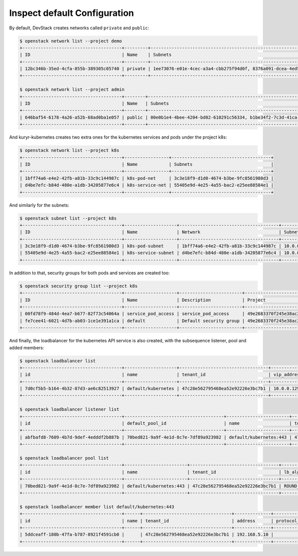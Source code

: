 =============================
Inspect default Configuration
=============================

By default, DevStack creates networks called ``private`` and ``public``:

.. code-block:: console

   $ openstack network list --project demo
   +--------------------------------------+---------+----------------------------------------------------------------------------+
   | ID                                   | Name    | Subnets                                                                    |
   +--------------------------------------+---------+----------------------------------------------------------------------------+
   | 12bc346b-35ed-4cfa-855b-389305c05740 | private | 1ee73076-e01e-4cec-a3a4-cbb275f94d0f, 8376a091-dcea-4ed5-b738-c16446e861da |
   +--------------------------------------+---------+----------------------------------------------------------------------------+

   $ openstack network list --project admin
   +--------------------------------------+--------+----------------------------------------------------------------------------+
   | ID                                   | Name   | Subnets                                                                    |
   +--------------------------------------+--------+----------------------------------------------------------------------------+
   | 646baf54-6178-4a26-a52b-68ad0ba1e057 | public | 00e0b1e4-4bee-4204-bd02-610291c56334, b1be34f2-7c3d-41ca-b2f5-6dcbd3c1715b |
   +--------------------------------------+--------+----------------------------------------------------------------------------+

And kuryr-kubernetes creates two extra ones for the kubernetes services and
pods under the project k8s:

.. code-block:: console

    $ openstack network list --project k8s
    +--------------------------------------+-----------------+--------------------------------------+
    | ID                                   | Name            | Subnets                              |
    +--------------------------------------+-----------------+--------------------------------------+
    | 1bff74a6-e4e2-42fb-a81b-33c9c144987c | k8s-pod-net     | 3c3e18f9-d1d0-4674-b3be-9fc8561980d3 |
    | d4be7efc-b84d-480e-a1db-34205877e6c4 | k8s-service-net | 55405e9d-4e25-4a55-bac2-e25ee88584e1 |
    +--------------------------------------+-----------------+--------------------------------------+

And similarly for the subnets:

.. code-block:: console

   $ openstack subnet list --project k8s
   +--------------------------------------+--------------------+--------------------------------------+---------------+
   | ID                                   | Name               | Network                              | Subnet        |
   +--------------------------------------+--------------------+--------------------------------------+---------------+
   | 3c3e18f9-d1d0-4674-b3be-9fc8561980d3 | k8s-pod-subnet     | 1bff74a6-e4e2-42fb-a81b-33c9c144987c | 10.0.0.64/26  |
   | 55405e9d-4e25-4a55-bac2-e25ee88584e1 | k8s-service-subnet | d4be7efc-b84d-480e-a1db-34205877e6c4 | 10.0.0.128/26 |
   +--------------------------------------+--------------------+--------------------------------------+---------------+

In addition to that, security groups for both pods and services are created too:

.. code-block:: console

   $ openstack security group list --project k8s
   +--------------------------------------+--------------------+------------------------+----------------------------------+
   | ID                                   | Name               | Description            | Project                          |
   +--------------------------------------+--------------------+------------------------+----------------------------------+
   | 00fd78f9-484d-4ea7-b677-82f73c54064a | service_pod_access | service_pod_access     | 49e2683370f245e38ac2d6a8c16697b3 |
   | fe7cee41-6021-4d7b-ab03-1ce1e391a1ca | default            | Default security group | 49e2683370f245e38ac2d6a8c16697b3 |
   +--------------------------------------+--------------------+------------------------+----------------------------------+

And finally, the loadbalancer for the kubernetes API service is also created,
with the subsequence listener, pool and added members:

.. code-block:: console

   $ openstack loadbalancer list
   +--------------------------------------+--------------------+----------------------------------+-------------+---------------------+----------+
   | id                                   | name               | tenant_id                        | vip_address | provisioning_status | provider |
   +--------------------------------------+--------------------+----------------------------------+-------------+---------------------+----------+
   | 7d0cf5b5-b164-4b32-87d3-ae6c82513927 | default/kubernetes | 47c28e562795468ea52e92226e3bc7b1 | 10.0.0.129  | ACTIVE              | haproxy  |
   +--------------------------------------+--------------------+----------------------------------+-------------+---------------------+----------+

   $ openstack loadbalancer listener list
   +--------------------------------------+--------------------------------------+------------------------+----------------------------------+----------+---------------+----------------+
   | id                                   | default_pool_id                      | name                   | tenant_id                        | protocol | protocol_port | admin_state_up |
   +--------------------------------------+--------------------------------------+------------------------+----------------------------------+----------+---------------+----------------+
   | abfbafd8-7609-4b7d-9def-4edddf2b887b | 70bed821-9a9f-4e1d-8c7e-7df89a923982 | default/kubernetes:443 | 47c28e562795468ea52e92226e3bc7b1 | HTTPS    |           443 | True           |
   +--------------------------------------+--------------------------------------+------------------------+----------------------------------+----------+---------------+----------------+

   $ openstack loadbalancer pool list
   +--------------------------------------+------------------------+----------------------------------+--------------+----------+----------------+
   | id                                   | name                   | tenant_id                        | lb_algorithm | protocol | admin_state_up |
   +--------------------------------------+------------------------+----------------------------------+--------------+----------+----------------+
   | 70bed821-9a9f-4e1d-8c7e-7df89a923982 | default/kubernetes:443 | 47c28e562795468ea52e92226e3bc7b1 | ROUND_ROBIN  | HTTPS    | True           |
   +--------------------------------------+------------------------+----------------------------------+--------------+----------+----------------+

   $ openstack loadbalancer member list default/kubernetes:443
   +--------------------------------------+------+----------------------------------+--------------+---------------+--------+--------------------------------------+----------------+
   | id                                   | name | tenant_id                        | address      | protocol_port | weight | subnet_id                            | admin_state_up |
   +--------------------------------------+------+----------------------------------+--------------+---------------+--------+--------------------------------------+----------------+
   | 5ddceaff-180b-47fa-b787-8921f4591cb0 |      | 47c28e562795468ea52e92226e3bc7b1 | 192.168.5.10 |          6443 |      1 | b1be34f2-7c3d-41ca-b2f5-6dcbd3c1715b | True           |
   +--------------------------------------+------+----------------------------------+--------------+---------------+--------+--------------------------------------+----------------+
